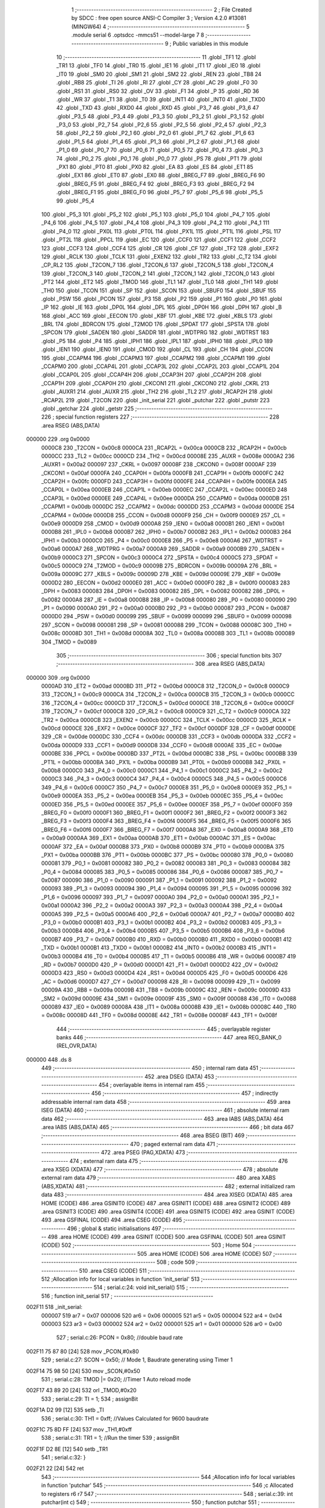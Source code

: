                                       1 ;--------------------------------------------------------
                                      2 ; File Created by SDCC : free open source ANSI-C Compiler
                                      3 ; Version 4.2.0 #13081 (MINGW64)
                                      4 ;--------------------------------------------------------
                                      5 	.module serial
                                      6 	.optsdcc -mmcs51 --model-large
                                      7 	
                                      8 ;--------------------------------------------------------
                                      9 ; Public variables in this module
                                     10 ;--------------------------------------------------------
                                     11 	.globl _TF1
                                     12 	.globl _TR1
                                     13 	.globl _TF0
                                     14 	.globl _TR0
                                     15 	.globl _IE1
                                     16 	.globl _IT1
                                     17 	.globl _IE0
                                     18 	.globl _IT0
                                     19 	.globl _SM0
                                     20 	.globl _SM1
                                     21 	.globl _SM2
                                     22 	.globl _REN
                                     23 	.globl _TB8
                                     24 	.globl _RB8
                                     25 	.globl _TI
                                     26 	.globl _RI
                                     27 	.globl _CY
                                     28 	.globl _AC
                                     29 	.globl _F0
                                     30 	.globl _RS1
                                     31 	.globl _RS0
                                     32 	.globl _OV
                                     33 	.globl _F1
                                     34 	.globl _P
                                     35 	.globl _RD
                                     36 	.globl _WR
                                     37 	.globl _T1
                                     38 	.globl _T0
                                     39 	.globl _INT1
                                     40 	.globl _INT0
                                     41 	.globl _TXD0
                                     42 	.globl _TXD
                                     43 	.globl _RXD0
                                     44 	.globl _RXD
                                     45 	.globl _P3_7
                                     46 	.globl _P3_6
                                     47 	.globl _P3_5
                                     48 	.globl _P3_4
                                     49 	.globl _P3_3
                                     50 	.globl _P3_2
                                     51 	.globl _P3_1
                                     52 	.globl _P3_0
                                     53 	.globl _P2_7
                                     54 	.globl _P2_6
                                     55 	.globl _P2_5
                                     56 	.globl _P2_4
                                     57 	.globl _P2_3
                                     58 	.globl _P2_2
                                     59 	.globl _P2_1
                                     60 	.globl _P2_0
                                     61 	.globl _P1_7
                                     62 	.globl _P1_6
                                     63 	.globl _P1_5
                                     64 	.globl _P1_4
                                     65 	.globl _P1_3
                                     66 	.globl _P1_2
                                     67 	.globl _P1_1
                                     68 	.globl _P1_0
                                     69 	.globl _P0_7
                                     70 	.globl _P0_6
                                     71 	.globl _P0_5
                                     72 	.globl _P0_4
                                     73 	.globl _P0_3
                                     74 	.globl _P0_2
                                     75 	.globl _P0_1
                                     76 	.globl _P0_0
                                     77 	.globl _PS
                                     78 	.globl _PT1
                                     79 	.globl _PX1
                                     80 	.globl _PT0
                                     81 	.globl _PX0
                                     82 	.globl _EA
                                     83 	.globl _ES
                                     84 	.globl _ET1
                                     85 	.globl _EX1
                                     86 	.globl _ET0
                                     87 	.globl _EX0
                                     88 	.globl _BREG_F7
                                     89 	.globl _BREG_F6
                                     90 	.globl _BREG_F5
                                     91 	.globl _BREG_F4
                                     92 	.globl _BREG_F3
                                     93 	.globl _BREG_F2
                                     94 	.globl _BREG_F1
                                     95 	.globl _BREG_F0
                                     96 	.globl _P5_7
                                     97 	.globl _P5_6
                                     98 	.globl _P5_5
                                     99 	.globl _P5_4
                                    100 	.globl _P5_3
                                    101 	.globl _P5_2
                                    102 	.globl _P5_1
                                    103 	.globl _P5_0
                                    104 	.globl _P4_7
                                    105 	.globl _P4_6
                                    106 	.globl _P4_5
                                    107 	.globl _P4_4
                                    108 	.globl _P4_3
                                    109 	.globl _P4_2
                                    110 	.globl _P4_1
                                    111 	.globl _P4_0
                                    112 	.globl _PX0L
                                    113 	.globl _PT0L
                                    114 	.globl _PX1L
                                    115 	.globl _PT1L
                                    116 	.globl _PSL
                                    117 	.globl _PT2L
                                    118 	.globl _PPCL
                                    119 	.globl _EC
                                    120 	.globl _CCF0
                                    121 	.globl _CCF1
                                    122 	.globl _CCF2
                                    123 	.globl _CCF3
                                    124 	.globl _CCF4
                                    125 	.globl _CR
                                    126 	.globl _CF
                                    127 	.globl _TF2
                                    128 	.globl _EXF2
                                    129 	.globl _RCLK
                                    130 	.globl _TCLK
                                    131 	.globl _EXEN2
                                    132 	.globl _TR2
                                    133 	.globl _C_T2
                                    134 	.globl _CP_RL2
                                    135 	.globl _T2CON_7
                                    136 	.globl _T2CON_6
                                    137 	.globl _T2CON_5
                                    138 	.globl _T2CON_4
                                    139 	.globl _T2CON_3
                                    140 	.globl _T2CON_2
                                    141 	.globl _T2CON_1
                                    142 	.globl _T2CON_0
                                    143 	.globl _PT2
                                    144 	.globl _ET2
                                    145 	.globl _TMOD
                                    146 	.globl _TL1
                                    147 	.globl _TL0
                                    148 	.globl _TH1
                                    149 	.globl _TH0
                                    150 	.globl _TCON
                                    151 	.globl _SP
                                    152 	.globl _SCON
                                    153 	.globl _SBUF0
                                    154 	.globl _SBUF
                                    155 	.globl _PSW
                                    156 	.globl _PCON
                                    157 	.globl _P3
                                    158 	.globl _P2
                                    159 	.globl _P1
                                    160 	.globl _P0
                                    161 	.globl _IP
                                    162 	.globl _IE
                                    163 	.globl _DP0L
                                    164 	.globl _DPL
                                    165 	.globl _DP0H
                                    166 	.globl _DPH
                                    167 	.globl _B
                                    168 	.globl _ACC
                                    169 	.globl _EECON
                                    170 	.globl _KBF
                                    171 	.globl _KBE
                                    172 	.globl _KBLS
                                    173 	.globl _BRL
                                    174 	.globl _BDRCON
                                    175 	.globl _T2MOD
                                    176 	.globl _SPDAT
                                    177 	.globl _SPSTA
                                    178 	.globl _SPCON
                                    179 	.globl _SADEN
                                    180 	.globl _SADDR
                                    181 	.globl _WDTPRG
                                    182 	.globl _WDTRST
                                    183 	.globl _P5
                                    184 	.globl _P4
                                    185 	.globl _IPH1
                                    186 	.globl _IPL1
                                    187 	.globl _IPH0
                                    188 	.globl _IPL0
                                    189 	.globl _IEN1
                                    190 	.globl _IEN0
                                    191 	.globl _CMOD
                                    192 	.globl _CL
                                    193 	.globl _CH
                                    194 	.globl _CCON
                                    195 	.globl _CCAPM4
                                    196 	.globl _CCAPM3
                                    197 	.globl _CCAPM2
                                    198 	.globl _CCAPM1
                                    199 	.globl _CCAPM0
                                    200 	.globl _CCAP4L
                                    201 	.globl _CCAP3L
                                    202 	.globl _CCAP2L
                                    203 	.globl _CCAP1L
                                    204 	.globl _CCAP0L
                                    205 	.globl _CCAP4H
                                    206 	.globl _CCAP3H
                                    207 	.globl _CCAP2H
                                    208 	.globl _CCAP1H
                                    209 	.globl _CCAP0H
                                    210 	.globl _CKCON1
                                    211 	.globl _CKCON0
                                    212 	.globl _CKRL
                                    213 	.globl _AUXR1
                                    214 	.globl _AUXR
                                    215 	.globl _TH2
                                    216 	.globl _TL2
                                    217 	.globl _RCAP2H
                                    218 	.globl _RCAP2L
                                    219 	.globl _T2CON
                                    220 	.globl _init_serial
                                    221 	.globl _putchar
                                    222 	.globl _putstr
                                    223 	.globl _getchar
                                    224 	.globl _getstr
                                    225 ;--------------------------------------------------------
                                    226 ; special function registers
                                    227 ;--------------------------------------------------------
                                    228 	.area RSEG    (ABS,DATA)
      000000                        229 	.org 0x0000
                           0000C8   230 _T2CON	=	0x00c8
                           0000CA   231 _RCAP2L	=	0x00ca
                           0000CB   232 _RCAP2H	=	0x00cb
                           0000CC   233 _TL2	=	0x00cc
                           0000CD   234 _TH2	=	0x00cd
                           00008E   235 _AUXR	=	0x008e
                           0000A2   236 _AUXR1	=	0x00a2
                           000097   237 _CKRL	=	0x0097
                           00008F   238 _CKCON0	=	0x008f
                           0000AF   239 _CKCON1	=	0x00af
                           0000FA   240 _CCAP0H	=	0x00fa
                           0000FB   241 _CCAP1H	=	0x00fb
                           0000FC   242 _CCAP2H	=	0x00fc
                           0000FD   243 _CCAP3H	=	0x00fd
                           0000FE   244 _CCAP4H	=	0x00fe
                           0000EA   245 _CCAP0L	=	0x00ea
                           0000EB   246 _CCAP1L	=	0x00eb
                           0000EC   247 _CCAP2L	=	0x00ec
                           0000ED   248 _CCAP3L	=	0x00ed
                           0000EE   249 _CCAP4L	=	0x00ee
                           0000DA   250 _CCAPM0	=	0x00da
                           0000DB   251 _CCAPM1	=	0x00db
                           0000DC   252 _CCAPM2	=	0x00dc
                           0000DD   253 _CCAPM3	=	0x00dd
                           0000DE   254 _CCAPM4	=	0x00de
                           0000D8   255 _CCON	=	0x00d8
                           0000F9   256 _CH	=	0x00f9
                           0000E9   257 _CL	=	0x00e9
                           0000D9   258 _CMOD	=	0x00d9
                           0000A8   259 _IEN0	=	0x00a8
                           0000B1   260 _IEN1	=	0x00b1
                           0000B8   261 _IPL0	=	0x00b8
                           0000B7   262 _IPH0	=	0x00b7
                           0000B2   263 _IPL1	=	0x00b2
                           0000B3   264 _IPH1	=	0x00b3
                           0000C0   265 _P4	=	0x00c0
                           0000E8   266 _P5	=	0x00e8
                           0000A6   267 _WDTRST	=	0x00a6
                           0000A7   268 _WDTPRG	=	0x00a7
                           0000A9   269 _SADDR	=	0x00a9
                           0000B9   270 _SADEN	=	0x00b9
                           0000C3   271 _SPCON	=	0x00c3
                           0000C4   272 _SPSTA	=	0x00c4
                           0000C5   273 _SPDAT	=	0x00c5
                           0000C9   274 _T2MOD	=	0x00c9
                           00009B   275 _BDRCON	=	0x009b
                           00009A   276 _BRL	=	0x009a
                           00009C   277 _KBLS	=	0x009c
                           00009D   278 _KBE	=	0x009d
                           00009E   279 _KBF	=	0x009e
                           0000D2   280 _EECON	=	0x00d2
                           0000E0   281 _ACC	=	0x00e0
                           0000F0   282 _B	=	0x00f0
                           000083   283 _DPH	=	0x0083
                           000083   284 _DP0H	=	0x0083
                           000082   285 _DPL	=	0x0082
                           000082   286 _DP0L	=	0x0082
                           0000A8   287 _IE	=	0x00a8
                           0000B8   288 _IP	=	0x00b8
                           000080   289 _P0	=	0x0080
                           000090   290 _P1	=	0x0090
                           0000A0   291 _P2	=	0x00a0
                           0000B0   292 _P3	=	0x00b0
                           000087   293 _PCON	=	0x0087
                           0000D0   294 _PSW	=	0x00d0
                           000099   295 _SBUF	=	0x0099
                           000099   296 _SBUF0	=	0x0099
                           000098   297 _SCON	=	0x0098
                           000081   298 _SP	=	0x0081
                           000088   299 _TCON	=	0x0088
                           00008C   300 _TH0	=	0x008c
                           00008D   301 _TH1	=	0x008d
                           00008A   302 _TL0	=	0x008a
                           00008B   303 _TL1	=	0x008b
                           000089   304 _TMOD	=	0x0089
                                    305 ;--------------------------------------------------------
                                    306 ; special function bits
                                    307 ;--------------------------------------------------------
                                    308 	.area RSEG    (ABS,DATA)
      000000                        309 	.org 0x0000
                           0000AD   310 _ET2	=	0x00ad
                           0000BD   311 _PT2	=	0x00bd
                           0000C8   312 _T2CON_0	=	0x00c8
                           0000C9   313 _T2CON_1	=	0x00c9
                           0000CA   314 _T2CON_2	=	0x00ca
                           0000CB   315 _T2CON_3	=	0x00cb
                           0000CC   316 _T2CON_4	=	0x00cc
                           0000CD   317 _T2CON_5	=	0x00cd
                           0000CE   318 _T2CON_6	=	0x00ce
                           0000CF   319 _T2CON_7	=	0x00cf
                           0000C8   320 _CP_RL2	=	0x00c8
                           0000C9   321 _C_T2	=	0x00c9
                           0000CA   322 _TR2	=	0x00ca
                           0000CB   323 _EXEN2	=	0x00cb
                           0000CC   324 _TCLK	=	0x00cc
                           0000CD   325 _RCLK	=	0x00cd
                           0000CE   326 _EXF2	=	0x00ce
                           0000CF   327 _TF2	=	0x00cf
                           0000DF   328 _CF	=	0x00df
                           0000DE   329 _CR	=	0x00de
                           0000DC   330 _CCF4	=	0x00dc
                           0000DB   331 _CCF3	=	0x00db
                           0000DA   332 _CCF2	=	0x00da
                           0000D9   333 _CCF1	=	0x00d9
                           0000D8   334 _CCF0	=	0x00d8
                           0000AE   335 _EC	=	0x00ae
                           0000BE   336 _PPCL	=	0x00be
                           0000BD   337 _PT2L	=	0x00bd
                           0000BC   338 _PSL	=	0x00bc
                           0000BB   339 _PT1L	=	0x00bb
                           0000BA   340 _PX1L	=	0x00ba
                           0000B9   341 _PT0L	=	0x00b9
                           0000B8   342 _PX0L	=	0x00b8
                           0000C0   343 _P4_0	=	0x00c0
                           0000C1   344 _P4_1	=	0x00c1
                           0000C2   345 _P4_2	=	0x00c2
                           0000C3   346 _P4_3	=	0x00c3
                           0000C4   347 _P4_4	=	0x00c4
                           0000C5   348 _P4_5	=	0x00c5
                           0000C6   349 _P4_6	=	0x00c6
                           0000C7   350 _P4_7	=	0x00c7
                           0000E8   351 _P5_0	=	0x00e8
                           0000E9   352 _P5_1	=	0x00e9
                           0000EA   353 _P5_2	=	0x00ea
                           0000EB   354 _P5_3	=	0x00eb
                           0000EC   355 _P5_4	=	0x00ec
                           0000ED   356 _P5_5	=	0x00ed
                           0000EE   357 _P5_6	=	0x00ee
                           0000EF   358 _P5_7	=	0x00ef
                           0000F0   359 _BREG_F0	=	0x00f0
                           0000F1   360 _BREG_F1	=	0x00f1
                           0000F2   361 _BREG_F2	=	0x00f2
                           0000F3   362 _BREG_F3	=	0x00f3
                           0000F4   363 _BREG_F4	=	0x00f4
                           0000F5   364 _BREG_F5	=	0x00f5
                           0000F6   365 _BREG_F6	=	0x00f6
                           0000F7   366 _BREG_F7	=	0x00f7
                           0000A8   367 _EX0	=	0x00a8
                           0000A9   368 _ET0	=	0x00a9
                           0000AA   369 _EX1	=	0x00aa
                           0000AB   370 _ET1	=	0x00ab
                           0000AC   371 _ES	=	0x00ac
                           0000AF   372 _EA	=	0x00af
                           0000B8   373 _PX0	=	0x00b8
                           0000B9   374 _PT0	=	0x00b9
                           0000BA   375 _PX1	=	0x00ba
                           0000BB   376 _PT1	=	0x00bb
                           0000BC   377 _PS	=	0x00bc
                           000080   378 _P0_0	=	0x0080
                           000081   379 _P0_1	=	0x0081
                           000082   380 _P0_2	=	0x0082
                           000083   381 _P0_3	=	0x0083
                           000084   382 _P0_4	=	0x0084
                           000085   383 _P0_5	=	0x0085
                           000086   384 _P0_6	=	0x0086
                           000087   385 _P0_7	=	0x0087
                           000090   386 _P1_0	=	0x0090
                           000091   387 _P1_1	=	0x0091
                           000092   388 _P1_2	=	0x0092
                           000093   389 _P1_3	=	0x0093
                           000094   390 _P1_4	=	0x0094
                           000095   391 _P1_5	=	0x0095
                           000096   392 _P1_6	=	0x0096
                           000097   393 _P1_7	=	0x0097
                           0000A0   394 _P2_0	=	0x00a0
                           0000A1   395 _P2_1	=	0x00a1
                           0000A2   396 _P2_2	=	0x00a2
                           0000A3   397 _P2_3	=	0x00a3
                           0000A4   398 _P2_4	=	0x00a4
                           0000A5   399 _P2_5	=	0x00a5
                           0000A6   400 _P2_6	=	0x00a6
                           0000A7   401 _P2_7	=	0x00a7
                           0000B0   402 _P3_0	=	0x00b0
                           0000B1   403 _P3_1	=	0x00b1
                           0000B2   404 _P3_2	=	0x00b2
                           0000B3   405 _P3_3	=	0x00b3
                           0000B4   406 _P3_4	=	0x00b4
                           0000B5   407 _P3_5	=	0x00b5
                           0000B6   408 _P3_6	=	0x00b6
                           0000B7   409 _P3_7	=	0x00b7
                           0000B0   410 _RXD	=	0x00b0
                           0000B0   411 _RXD0	=	0x00b0
                           0000B1   412 _TXD	=	0x00b1
                           0000B1   413 _TXD0	=	0x00b1
                           0000B2   414 _INT0	=	0x00b2
                           0000B3   415 _INT1	=	0x00b3
                           0000B4   416 _T0	=	0x00b4
                           0000B5   417 _T1	=	0x00b5
                           0000B6   418 _WR	=	0x00b6
                           0000B7   419 _RD	=	0x00b7
                           0000D0   420 _P	=	0x00d0
                           0000D1   421 _F1	=	0x00d1
                           0000D2   422 _OV	=	0x00d2
                           0000D3   423 _RS0	=	0x00d3
                           0000D4   424 _RS1	=	0x00d4
                           0000D5   425 _F0	=	0x00d5
                           0000D6   426 _AC	=	0x00d6
                           0000D7   427 _CY	=	0x00d7
                           000098   428 _RI	=	0x0098
                           000099   429 _TI	=	0x0099
                           00009A   430 _RB8	=	0x009a
                           00009B   431 _TB8	=	0x009b
                           00009C   432 _REN	=	0x009c
                           00009D   433 _SM2	=	0x009d
                           00009E   434 _SM1	=	0x009e
                           00009F   435 _SM0	=	0x009f
                           000088   436 _IT0	=	0x0088
                           000089   437 _IE0	=	0x0089
                           00008A   438 _IT1	=	0x008a
                           00008B   439 _IE1	=	0x008b
                           00008C   440 _TR0	=	0x008c
                           00008D   441 _TF0	=	0x008d
                           00008E   442 _TR1	=	0x008e
                           00008F   443 _TF1	=	0x008f
                                    444 ;--------------------------------------------------------
                                    445 ; overlayable register banks
                                    446 ;--------------------------------------------------------
                                    447 	.area REG_BANK_0	(REL,OVR,DATA)
      000000                        448 	.ds 8
                                    449 ;--------------------------------------------------------
                                    450 ; internal ram data
                                    451 ;--------------------------------------------------------
                                    452 	.area DSEG    (DATA)
                                    453 ;--------------------------------------------------------
                                    454 ; overlayable items in internal ram
                                    455 ;--------------------------------------------------------
                                    456 ;--------------------------------------------------------
                                    457 ; indirectly addressable internal ram data
                                    458 ;--------------------------------------------------------
                                    459 	.area ISEG    (DATA)
                                    460 ;--------------------------------------------------------
                                    461 ; absolute internal ram data
                                    462 ;--------------------------------------------------------
                                    463 	.area IABS    (ABS,DATA)
                                    464 	.area IABS    (ABS,DATA)
                                    465 ;--------------------------------------------------------
                                    466 ; bit data
                                    467 ;--------------------------------------------------------
                                    468 	.area BSEG    (BIT)
                                    469 ;--------------------------------------------------------
                                    470 ; paged external ram data
                                    471 ;--------------------------------------------------------
                                    472 	.area PSEG    (PAG,XDATA)
                                    473 ;--------------------------------------------------------
                                    474 ; external ram data
                                    475 ;--------------------------------------------------------
                                    476 	.area XSEG    (XDATA)
                                    477 ;--------------------------------------------------------
                                    478 ; absolute external ram data
                                    479 ;--------------------------------------------------------
                                    480 	.area XABS    (ABS,XDATA)
                                    481 ;--------------------------------------------------------
                                    482 ; external initialized ram data
                                    483 ;--------------------------------------------------------
                                    484 	.area XISEG   (XDATA)
                                    485 	.area HOME    (CODE)
                                    486 	.area GSINIT0 (CODE)
                                    487 	.area GSINIT1 (CODE)
                                    488 	.area GSINIT2 (CODE)
                                    489 	.area GSINIT3 (CODE)
                                    490 	.area GSINIT4 (CODE)
                                    491 	.area GSINIT5 (CODE)
                                    492 	.area GSINIT  (CODE)
                                    493 	.area GSFINAL (CODE)
                                    494 	.area CSEG    (CODE)
                                    495 ;--------------------------------------------------------
                                    496 ; global & static initialisations
                                    497 ;--------------------------------------------------------
                                    498 	.area HOME    (CODE)
                                    499 	.area GSINIT  (CODE)
                                    500 	.area GSFINAL (CODE)
                                    501 	.area GSINIT  (CODE)
                                    502 ;--------------------------------------------------------
                                    503 ; Home
                                    504 ;--------------------------------------------------------
                                    505 	.area HOME    (CODE)
                                    506 	.area HOME    (CODE)
                                    507 ;--------------------------------------------------------
                                    508 ; code
                                    509 ;--------------------------------------------------------
                                    510 	.area CSEG    (CODE)
                                    511 ;------------------------------------------------------------
                                    512 ;Allocation info for local variables in function 'init_serial'
                                    513 ;------------------------------------------------------------
                                    514 ;	serial.c:24: void init_serial()
                                    515 ;	-----------------------------------------
                                    516 ;	 function init_serial
                                    517 ;	-----------------------------------------
      002F11                        518 _init_serial:
                           000007   519 	ar7 = 0x07
                           000006   520 	ar6 = 0x06
                           000005   521 	ar5 = 0x05
                           000004   522 	ar4 = 0x04
                           000003   523 	ar3 = 0x03
                           000002   524 	ar2 = 0x02
                           000001   525 	ar1 = 0x01
                           000000   526 	ar0 = 0x00
                                    527 ;	serial.c:26: PCON = 0x80;           //double baud rate
      002F11 75 87 80         [24]  528 	mov	_PCON,#0x80
                                    529 ;	serial.c:27: SCON = 0x50;          // Mode 1, Baudrate generating using Timer 1
      002F14 75 98 50         [24]  530 	mov	_SCON,#0x50
                                    531 ;	serial.c:28: TMOD |= 0x20;          //Timer 1 Auto reload mode
      002F17 43 89 20         [24]  532 	orl	_TMOD,#0x20
                                    533 ;	serial.c:29: TI = 1;
                                    534 ;	assignBit
      002F1A D2 99            [12]  535 	setb	_TI
                                    536 ;	serial.c:30: TH1 = 0xff;           //Values Calculated for 9600 baudrate
      002F1C 75 8D FF         [24]  537 	mov	_TH1,#0xff
                                    538 ;	serial.c:31: TR1 = 1;              //Run the timer
                                    539 ;	assignBit
      002F1F D2 8E            [12]  540 	setb	_TR1
                                    541 ;	serial.c:32: }
      002F21 22               [24]  542 	ret
                                    543 ;------------------------------------------------------------
                                    544 ;Allocation info for local variables in function 'putchar'
                                    545 ;------------------------------------------------------------
                                    546 ;c                         Allocated to registers r6 r7 
                                    547 ;------------------------------------------------------------
                                    548 ;	serial.c:39: int putchar(int c)
                                    549 ;	-----------------------------------------
                                    550 ;	 function putchar
                                    551 ;	-----------------------------------------
      002F22                        552 _putchar:
      002F22 AE 82            [24]  553 	mov	r6,dpl
                                    554 ;	serial.c:41: while (!TI);
      002F24                        555 00101$:
      002F24 30 99 FD         [24]  556 	jnb	_TI,00101$
                                    557 ;	serial.c:42: SBUF = c;           // load serial port with transmit value
      002F27 8E 99            [24]  558 	mov	_SBUF,r6
                                    559 ;	serial.c:43: TI = 0;             // clear TI flag
                                    560 ;	assignBit
      002F29 C2 99            [12]  561 	clr	_TI
                                    562 ;	serial.c:44: return 1;
      002F2B 90 00 01         [24]  563 	mov	dptr,#0x0001
                                    564 ;	serial.c:45: }
      002F2E 22               [24]  565 	ret
                                    566 ;------------------------------------------------------------
                                    567 ;Allocation info for local variables in function 'putstr'
                                    568 ;------------------------------------------------------------
                                    569 ;s                         Allocated to registers 
                                    570 ;i                         Allocated to registers r3 r4 
                                    571 ;------------------------------------------------------------
                                    572 ;	serial.c:53: int putstr(char *s)
                                    573 ;	-----------------------------------------
                                    574 ;	 function putstr
                                    575 ;	-----------------------------------------
      002F2F                        576 _putstr:
      002F2F AD 82            [24]  577 	mov	r5,dpl
      002F31 AE 83            [24]  578 	mov	r6,dph
      002F33 AF F0            [24]  579 	mov	r7,b
                                    580 ;	serial.c:56: while (*s){            // output characters until NULL found
      002F35 7B 00            [12]  581 	mov	r3,#0x00
      002F37 7C 00            [12]  582 	mov	r4,#0x00
      002F39                        583 00101$:
      002F39 8D 82            [24]  584 	mov	dpl,r5
      002F3B 8E 83            [24]  585 	mov	dph,r6
      002F3D 8F F0            [24]  586 	mov	b,r7
      002F3F 12 39 57         [24]  587 	lcall	__gptrget
      002F42 FA               [12]  588 	mov	r2,a
      002F43 60 2B            [24]  589 	jz	00103$
                                    590 ;	serial.c:57: putchar(*s++);
      002F45 0D               [12]  591 	inc	r5
      002F46 BD 00 01         [24]  592 	cjne	r5,#0x00,00116$
      002F49 0E               [12]  593 	inc	r6
      002F4A                        594 00116$:
      002F4A 8A 01            [24]  595 	mov	ar1,r2
      002F4C 7A 00            [12]  596 	mov	r2,#0x00
      002F4E 89 82            [24]  597 	mov	dpl,r1
      002F50 8A 83            [24]  598 	mov	dph,r2
      002F52 C0 07            [24]  599 	push	ar7
      002F54 C0 06            [24]  600 	push	ar6
      002F56 C0 05            [24]  601 	push	ar5
      002F58 C0 04            [24]  602 	push	ar4
      002F5A C0 03            [24]  603 	push	ar3
      002F5C 12 2F 22         [24]  604 	lcall	_putchar
      002F5F D0 03            [24]  605 	pop	ar3
      002F61 D0 04            [24]  606 	pop	ar4
      002F63 D0 05            [24]  607 	pop	ar5
      002F65 D0 06            [24]  608 	pop	ar6
      002F67 D0 07            [24]  609 	pop	ar7
                                    610 ;	serial.c:58: i++;
      002F69 0B               [12]  611 	inc	r3
      002F6A BB 00 CC         [24]  612 	cjne	r3,#0x00,00101$
      002F6D 0C               [12]  613 	inc	r4
      002F6E 80 C9            [24]  614 	sjmp	00101$
      002F70                        615 00103$:
                                    616 ;	serial.c:60: return i+1;
      002F70 0B               [12]  617 	inc	r3
      002F71 BB 00 01         [24]  618 	cjne	r3,#0x00,00118$
      002F74 0C               [12]  619 	inc	r4
      002F75                        620 00118$:
      002F75 8B 82            [24]  621 	mov	dpl,r3
      002F77 8C 83            [24]  622 	mov	dph,r4
                                    623 ;	serial.c:61: }
      002F79 22               [24]  624 	ret
                                    625 ;------------------------------------------------------------
                                    626 ;Allocation info for local variables in function 'getchar'
                                    627 ;------------------------------------------------------------
                                    628 ;	serial.c:67: int getchar(void)
                                    629 ;	-----------------------------------------
                                    630 ;	 function getchar
                                    631 ;	-----------------------------------------
      002F7A                        632 _getchar:
                                    633 ;	serial.c:69: while (!RI);
      002F7A                        634 00101$:
                                    635 ;	serial.c:70: RI = 0;                         // clear RI flag
                                    636 ;	assignBit
      002F7A 10 98 02         [24]  637 	jbc	_RI,00114$
      002F7D 80 FB            [24]  638 	sjmp	00101$
      002F7F                        639 00114$:
                                    640 ;	serial.c:71: return SBUF;                    // return character from SBUF
      002F7F AE 99            [24]  641 	mov	r6,_SBUF
      002F81 7F 00            [12]  642 	mov	r7,#0x00
      002F83 8E 82            [24]  643 	mov	dpl,r6
      002F85 8F 83            [24]  644 	mov	dph,r7
                                    645 ;	serial.c:72: }
      002F87 22               [24]  646 	ret
                                    647 ;------------------------------------------------------------
                                    648 ;Allocation info for local variables in function 'getstr'
                                    649 ;------------------------------------------------------------
                                    650 ;deli                      Allocated to stack - _bp -3
                                    651 ;size                      Allocated to stack - _bp -5
                                    652 ;s                         Allocated to stack - _bp +1
                                    653 ;i                         Allocated to registers r3 r4 
                                    654 ;end                       Allocated to registers r6 r5 
                                    655 ;c                         Allocated to stack - _bp +4
                                    656 ;------------------------------------------------------------
                                    657 ;	serial.c:88: int getstr(char *s, char deli, int size)
                                    658 ;	-----------------------------------------
                                    659 ;	 function getstr
                                    660 ;	-----------------------------------------
      002F88                        661 _getstr:
      002F88 C0 0C            [24]  662 	push	_bp
      002F8A 85 81 0C         [24]  663 	mov	_bp,sp
      002F8D C0 82            [24]  664 	push	dpl
      002F8F C0 83            [24]  665 	push	dph
      002F91 C0 F0            [24]  666 	push	b
      002F93 05 81            [12]  667 	inc	sp
                                    668 ;	serial.c:90: int i = 0;
      002F95 7B 00            [12]  669 	mov	r3,#0x00
      002F97 7C 00            [12]  670 	mov	r4,#0x00
                                    671 ;	serial.c:91: int end = 0; /* this init value can solve the corner case where the user just types enter key */
      002F99 7E 00            [12]  672 	mov	r6,#0x00
      002F9B 7D 00            [12]  673 	mov	r5,#0x00
                                    674 ;	serial.c:94: do{
      002F9D                        675 00108$:
                                    676 ;	serial.c:95: c = getchar();
      002F9D C0 06            [24]  677 	push	ar6
      002F9F C0 05            [24]  678 	push	ar5
      002FA1 C0 04            [24]  679 	push	ar4
      002FA3 C0 03            [24]  680 	push	ar3
      002FA5 12 2F 7A         [24]  681 	lcall	_getchar
      002FA8 AA 82            [24]  682 	mov	r2,dpl
      002FAA D0 03            [24]  683 	pop	ar3
      002FAC D0 04            [24]  684 	pop	ar4
      002FAE D0 05            [24]  685 	pop	ar5
      002FB0 D0 06            [24]  686 	pop	ar6
      002FB2 E5 0C            [12]  687 	mov	a,_bp
      002FB4 24 04            [12]  688 	add	a,#0x04
      002FB6 F8               [12]  689 	mov	r0,a
      002FB7 A6 02            [24]  690 	mov	@r0,ar2
                                    691 ;	serial.c:98: if(c == BS){
      002FB9 E5 0C            [12]  692 	mov	a,_bp
      002FBB 24 04            [12]  693 	add	a,#0x04
      002FBD F8               [12]  694 	mov	r0,a
      002FBE B6 08 2E         [24]  695 	cjne	@r0,#0x08,00102$
                                    696 ;	serial.c:99: i--;
      002FC1 1B               [12]  697 	dec	r3
      002FC2 BB FF 01         [24]  698 	cjne	r3,#0xff,00131$
      002FC5 1C               [12]  699 	dec	r4
      002FC6                        700 00131$:
                                    701 ;	serial.c:100: end = i;
      002FC6 8B 06            [24]  702 	mov	ar6,r3
      002FC8 8C 05            [24]  703 	mov	ar5,r4
                                    704 ;	serial.c:101: putchar(BS);
      002FCA 90 00 08         [24]  705 	mov	dptr,#0x0008
      002FCD C0 06            [24]  706 	push	ar6
      002FCF C0 05            [24]  707 	push	ar5
      002FD1 C0 04            [24]  708 	push	ar4
      002FD3 C0 03            [24]  709 	push	ar3
      002FD5 12 2F 22         [24]  710 	lcall	_putchar
                                    711 ;	serial.c:102: putchar(SPACE);
      002FD8 90 00 20         [24]  712 	mov	dptr,#0x0020
      002FDB 12 2F 22         [24]  713 	lcall	_putchar
                                    714 ;	serial.c:103: putchar(BS);
      002FDE 90 00 08         [24]  715 	mov	dptr,#0x0008
      002FE1 12 2F 22         [24]  716 	lcall	_putchar
      002FE4 D0 03            [24]  717 	pop	ar3
      002FE6 D0 04            [24]  718 	pop	ar4
      002FE8 D0 05            [24]  719 	pop	ar5
      002FEA D0 06            [24]  720 	pop	ar6
                                    721 ;	serial.c:104: continue;
      002FEC 02 30 99         [24]  722 	ljmp	00109$
      002FEF                        723 00102$:
                                    724 ;	serial.c:108: putchar(c);
      002FEF E5 0C            [12]  725 	mov	a,_bp
      002FF1 24 04            [12]  726 	add	a,#0x04
      002FF3 F8               [12]  727 	mov	r0,a
      002FF4 86 02            [24]  728 	mov	ar2,@r0
      002FF6 7F 00            [12]  729 	mov	r7,#0x00
      002FF8 8A 82            [24]  730 	mov	dpl,r2
      002FFA 8F 83            [24]  731 	mov	dph,r7
      002FFC C0 06            [24]  732 	push	ar6
      002FFE C0 05            [24]  733 	push	ar5
      003000 C0 04            [24]  734 	push	ar4
      003002 C0 03            [24]  735 	push	ar3
      003004 12 2F 22         [24]  736 	lcall	_putchar
      003007 D0 03            [24]  737 	pop	ar3
      003009 D0 04            [24]  738 	pop	ar4
      00300B D0 05            [24]  739 	pop	ar5
      00300D D0 06            [24]  740 	pop	ar6
                                    741 ;	serial.c:110: if(c == deli){
      00300F E5 0C            [12]  742 	mov	a,_bp
      003011 24 04            [12]  743 	add	a,#0x04
      003013 F8               [12]  744 	mov	r0,a
      003014 E5 0C            [12]  745 	mov	a,_bp
      003016 24 FD            [12]  746 	add	a,#0xfd
      003018 F9               [12]  747 	mov	r1,a
      003019 86 F0            [24]  748 	mov	b,@r0
      00301B E7               [12]  749 	mov	a,@r1
      00301C B5 F0 2F         [24]  750 	cjne	a,b,00104$
                                    751 ;	serial.c:111: *(s+end) = '\0';
      00301F C0 03            [24]  752 	push	ar3
      003021 C0 04            [24]  753 	push	ar4
      003023 A8 0C            [24]  754 	mov	r0,_bp
      003025 08               [12]  755 	inc	r0
      003026 EE               [12]  756 	mov	a,r6
      003027 26               [12]  757 	add	a,@r0
      003028 FA               [12]  758 	mov	r2,a
      003029 ED               [12]  759 	mov	a,r5
      00302A 08               [12]  760 	inc	r0
      00302B 36               [12]  761 	addc	a,@r0
      00302C FB               [12]  762 	mov	r3,a
      00302D 08               [12]  763 	inc	r0
      00302E 86 04            [24]  764 	mov	ar4,@r0
      003030 8A 82            [24]  765 	mov	dpl,r2
      003032 8B 83            [24]  766 	mov	dph,r3
      003034 8C F0            [24]  767 	mov	b,r4
      003036 E4               [12]  768 	clr	a
      003037 12 35 0C         [24]  769 	lcall	__gptrput
                                    770 ;	serial.c:112: putchar('\r\n');
      00303A 90 00 0D         [24]  771 	mov	dptr,#0x000d
      00303D C0 04            [24]  772 	push	ar4
      00303F C0 03            [24]  773 	push	ar3
      003041 12 2F 22         [24]  774 	lcall	_putchar
      003044 D0 03            [24]  775 	pop	ar3
      003046 D0 04            [24]  776 	pop	ar4
                                    777 ;	serial.c:113: break;
      003048 D0 04            [24]  778 	pop	ar4
      00304A D0 03            [24]  779 	pop	ar3
      00304C 80 56            [24]  780 	sjmp	00110$
      00304E                        781 00104$:
                                    782 ;	serial.c:115: if(i >= size){
      00304E E5 0C            [12]  783 	mov	a,_bp
      003050 24 FB            [12]  784 	add	a,#0xfb
      003052 F8               [12]  785 	mov	r0,a
      003053 C3               [12]  786 	clr	c
      003054 EB               [12]  787 	mov	a,r3
      003055 96               [12]  788 	subb	a,@r0
      003056 EC               [12]  789 	mov	a,r4
      003057 64 80            [12]  790 	xrl	a,#0x80
      003059 08               [12]  791 	inc	r0
      00305A 86 F0            [24]  792 	mov	b,@r0
      00305C 63 F0 80         [24]  793 	xrl	b,#0x80
      00305F 95 F0            [12]  794 	subb	a,b
      003061 40 11            [24]  795 	jc	00106$
                                    796 ;	serial.c:116: i++;
      003063 0B               [12]  797 	inc	r3
      003064 BB 00 01         [24]  798 	cjne	r3,#0x00,00135$
      003067 0C               [12]  799 	inc	r4
      003068                        800 00135$:
                                    801 ;	serial.c:117: end = size;
      003068 E5 0C            [12]  802 	mov	a,_bp
      00306A 24 FB            [12]  803 	add	a,#0xfb
      00306C F8               [12]  804 	mov	r0,a
      00306D 86 06            [24]  805 	mov	ar6,@r0
      00306F 08               [12]  806 	inc	r0
      003070 86 05            [24]  807 	mov	ar5,@r0
      003072 80 25            [24]  808 	sjmp	00109$
      003074                        809 00106$:
                                    810 ;	serial.c:120: *(s+i) = c;
      003074 A8 0C            [24]  811 	mov	r0,_bp
      003076 08               [12]  812 	inc	r0
      003077 EB               [12]  813 	mov	a,r3
      003078 26               [12]  814 	add	a,@r0
      003079 FA               [12]  815 	mov	r2,a
      00307A EC               [12]  816 	mov	a,r4
      00307B 08               [12]  817 	inc	r0
      00307C 36               [12]  818 	addc	a,@r0
      00307D FE               [12]  819 	mov	r6,a
      00307E 08               [12]  820 	inc	r0
      00307F 86 07            [24]  821 	mov	ar7,@r0
      003081 8A 82            [24]  822 	mov	dpl,r2
      003083 8E 83            [24]  823 	mov	dph,r6
      003085 8F F0            [24]  824 	mov	b,r7
      003087 E5 0C            [12]  825 	mov	a,_bp
      003089 24 04            [12]  826 	add	a,#0x04
      00308B F8               [12]  827 	mov	r0,a
      00308C E6               [12]  828 	mov	a,@r0
      00308D 12 35 0C         [24]  829 	lcall	__gptrput
                                    830 ;	serial.c:121: i++;
      003090 0B               [12]  831 	inc	r3
      003091 BB 00 01         [24]  832 	cjne	r3,#0x00,00136$
      003094 0C               [12]  833 	inc	r4
      003095                        834 00136$:
                                    835 ;	serial.c:122: end = i;
      003095 8B 06            [24]  836 	mov	ar6,r3
      003097 8C 05            [24]  837 	mov	ar5,r4
      003099                        838 00109$:
                                    839 ;	serial.c:125: }while(c != 0);
      003099 E5 0C            [12]  840 	mov	a,_bp
      00309B 24 04            [12]  841 	add	a,#0x04
      00309D F8               [12]  842 	mov	r0,a
      00309E E6               [12]  843 	mov	a,@r0
      00309F 60 03            [24]  844 	jz	00137$
      0030A1 02 2F 9D         [24]  845 	ljmp	00108$
      0030A4                        846 00137$:
      0030A4                        847 00110$:
                                    848 ;	serial.c:127: return i;
      0030A4 8B 82            [24]  849 	mov	dpl,r3
      0030A6 8C 83            [24]  850 	mov	dph,r4
                                    851 ;	serial.c:128: }
      0030A8 85 0C 81         [24]  852 	mov	sp,_bp
      0030AB D0 0C            [24]  853 	pop	_bp
      0030AD 22               [24]  854 	ret
                                    855 	.area CSEG    (CODE)
                                    856 	.area CONST   (CODE)
                                    857 	.area XINIT   (CODE)
                                    858 	.area CABS    (ABS,CODE)
